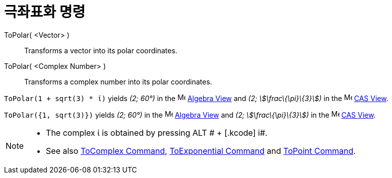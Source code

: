 = 극좌표화 명령
:page-en: commands/ToPolar
ifdef::env-github[:imagesdir: /ko/modules/ROOT/assets/images]

ToPolar( <Vector> )::
  Transforms a vector into its polar coordinates.
ToPolar( <Complex Number> )::
  Transforms a complex number into its polar coordinates.

[EXAMPLE]
====

`++ToPolar(1 + sqrt(3) * ί)++` yields _(2; 60°)_ in the image:16px-Menu_view_algebra.svg.png[Menu view
algebra.svg,width=16,height=16] xref:/s_index_php?title=Algebra_View_action=edit_redlink=1.adoc[Algebra View] and _(2;
stem:[\frac\{\pi}\{3}])_ in the image:16px-Menu_view_cas.svg.png[Menu view cas.svg,width=16,height=16]
xref:/s_index_php?title=CAS_View_action=edit_redlink=1.adoc[CAS View].

====

[EXAMPLE]
====

`++ToPolar({1, sqrt(3)})++` yields _(2; 60°)_ in the image:16px-Menu_view_algebra.svg.png[Menu view
algebra.svg,width=16,height=16] xref:/s_index_php?title=Algebra_View_action=edit_redlink=1.adoc[Algebra View] and _(2;
stem:[\frac\{\pi}\{3}])_ in the image:16px-Menu_view_cas.svg.png[Menu view cas.svg,width=16,height=16]
xref:/s_index_php?title=CAS_View_action=edit_redlink=1.adoc[CAS View].

====

[NOTE]
====

* The complex ί is obtained by pressing [.kcode]#ALT # + [.kcode]# i#.
* See also xref:/s_index_php?title=ToComplex_Command_action=edit_redlink=1.adoc[ToComplex Command],
xref:/s_index_php?title=ToExponential_Command_action=edit_redlink=1.adoc[ToExponential Command] and
xref:/s_index_php?title=ToPoint_Command_action=edit_redlink=1.adoc[ToPoint Command].

====
